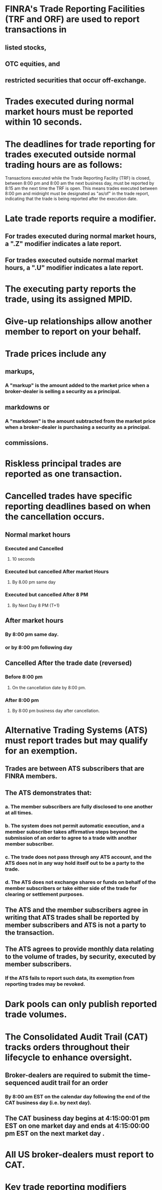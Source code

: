 #+OPTIONS: num:nil toc:nil loc:nil

* FINRA's Trade Reporting Facilities (TRF and ORF) are used to report transactions in
** listed stocks,
** OTC equities, and
** restricted securities that occur off-exchange.

* Trades executed during normal market hours must be reported within 10 seconds.
* The deadlines for trade reporting for trades executed outside normal trading hours are as follows:
Transactions executed while the Trade Reporting Facility (TRF) is closed,
between 8:00 pm and 8:00 am the next business day, must be reported by 8:15 am the next time the TRF is open.
This means trades executed between 8:00 pm and midnight must be designated as "as/of" in the trade report, indicating that the trade is being reported after the execution date.

* Late trade reports require a modifier.
** For trades executed during normal market hours, a ".Z" modifier indicates a late report.
** For trades executed outside normal market hours, a ".U" modifier indicates a late report.

* The executing party reports the trade, using its assigned MPID.
* Give-up relationships allow another member to report on your behalf.

* Trade prices include any
** markups,
*** A "markup" is the amount added to the market price when a broker-dealer is selling a security as a principal.
** markdowns or
*** A "markdown" is the amount subtracted from the market price when a broker-dealer is purchasing a security as a principal.
** commissions.
* Riskless principal trades are reported as one transaction.

* Cancelled trades have specific reporting deadlines based on when the cancellation occurs.
** Normal market hours
*** Executed and Cancelled
**** 10 seconds
*** Executed but cancelled After market Hours
**** By 8.00 pm same day
*** Executed but cancelled After 8 PM
**** By Next Day 8 PM (T+1)
** After market hours
*** By 8:00 pm same day.
*** or by 8:00 pm following day
** Cancelled After the trade date (reversed)
*** Before 8:00 pm
**** On the cancellation date by 8:00 pm. 
*** After 8:00 pm
**** By 8:00 pm business day after cancellation.

* Alternative Trading Systems (ATS) must report trades but may qualify for an exemption.
** Trades are between ATS subscribers that are FINRA members.
** The ATS demonstrates that:
*** a. The member subscribers are fully disclosed to one another at all times.
*** b. The system does not permit automatic execution, and a member subscriber takes affirmative steps beyond the submission of an order to agree to a trade with another member subscriber.
*** c. The trade does not pass through any ATS account, and the ATS does not in any way hold itself out to be a party to the trade.
*** d. The ATS does not exchange shares or funds on behalf of the member subscribers or take either side of the trade for clearing or settlement purposes.
** The ATS and the member subscribers agree in writing that ATS trades shall be reported by member subscribers and ATS is not a party to the transaction.
** The ATS agrees to provide monthly data relating to the volume of trades, by security, executed by member subscribers.
*** If the ATS fails to report such data, its exemption from reporting trades may be revoked.

* Dark pools can only publish reported trade volumes.

* The Consolidated Audit Trail (CAT) tracks orders throughout their lifecycle to enhance oversight.
** Broker-dealers are required to submit the time-sequenced audit trail for an order
*** By 8:00 am EST on the calendar day following the end of the CAT business day (i.e. by next day).
** The CAT business day begins at 4:15:00:01 pm EST on one market day and ends at 4:15:00:00 pm EST on the next market day .

* All US broker-dealers must report to CAT.

* Key trade reporting modifiers covered include:
** .T,
** .U,
** .Z (for late trades);
** .P (prior reference price);
** .W (stop stock);
** as/of (prior day's trade).
** Executed during normal market hours
*** .Z:
**** Reported after the required reporting time.
** Executed during outside market hours
*** .T:
**** Reported in a timely manner.
*** .U:
**** Reported late, exceeding the time limit for reporting.
*** as/of:
**** Cancelled prior to 8:00 PM
**** the cancellation report must be submitted by 8:00 PM that day.
***** It commonly appears as T + N, indicating that the trade was reported on a date later than the trade date.
***** This is typically utilized for transactions executed before 8:00 pm or after 8:00 pm.
*** .P:
** Prior reference time 
**** This modifier signifies that the reported trade includes both the actual execution time and the prior reference time[182][192a][206a].
** Misc
*** .W:
**** Indicate stop stock transactions.
**** Indicate volume weighted average price trades.
** Executed 

* ORF
   The OTC Reporting Facility (ORF) is used for trade reporting in
** OTC equity and
** restricted securities.

* By 8:00 PM the same day
   For trades executed outside of regular market hours and cancelled prior to 8:00 PM on the date of execution, the cancellation report must be submitted by 8:00 PM that day.

* as/of
   as/of denotes execution on a prior day - e.g. for trades executed after 6:30 p.m. and reported before 8:15 a.m. the next day.

* Document the trades manually and report to the primary facility once the outage is resolved
   All trades must be promptly reported. During an outage of a primary reporting facility, a firm has three choices:
** 1) halt trading;
** 2) report on a secondary facility; or
** 3) route trades to another exchange that can report.

* Trade Time
** The trade time must be shown in military-style (example:16:00:00:000)
*** hours,
*** minutes and
*** seconds and
*** (usually) milliseconds.
** This is the time when parties to the transaction have agreed to all essential terms, including the actual price.
** If the price is conditional, the time reported is when the price becomes known - the close of normal market hours (4:00 pm) in this case.

* Exclude from trade report: mark-up, mark-down, and service charge
   In a principal transaction, the reported price must exclude any mark-up, mark-down, and service charge.

* Exempted from trade reporting
** Tender offer transactions,
** New issue transactions,
** Transactions where the buyer and seller have agreed to a price unrelated to the current market price (e.g., a gift)
** Note that some of the aforementioned are reported to the TRF for the purpose of regulatory fee assessments, but not for publication and dissemination.

* Riskless principal trades
** are not exempt from trade reporting.

* Has an obligation to report an OTC transaction
** The Over the Counter Trade Reporting Facility (ORF) is used for reporting OTC transactions.
** Usage is required for FINRA members that have an obligation to report an OTC transaction.

* ADF
** The ADF system facilitates trade acceptance through a trade-by-trade match process.
*** In this process, both parties to the trade submit transaction data, and the ADF system conducts an online match .
*** This implies that both the executing and non-executing parties provide their trade information for the ADF system to compare and determine if there is a match.
** The executing party is required to report the transaction within 10 seconds of execution .
** The non-executing party, they must confirm the transaction within 20 minutes.
*** After receiving trade information from executing party, non-executing party has 20 minutes to review the trade report and either accept or decline the trade.

* Dark Pool
** Interested parties must consult members' web sites to obtain ATS dark pool total volume.
** ATS disseminates their daily trading volumes to the public.
*** Reporting member firm that chooses to publish daily trading volume for transactions in its ATS should:
**** The volume published by the member firm should only include trades that were executed within the dark pool(ATS) and reported to the TRF.

* OAT Audit Trail :
** The OATS trading day ends (and the next day begins) at 4 p.m.
** ET and reports are due by 8 a.m. the next morning.
** Under the CAT system, reports are still due at 8 am. the next morning but the trading day ends and begins at 4:15 p.m. ET.

* OAT and CAT Audit Trail system
** non-FINRA members are exempt from OATS reporting
** No reporting exemptions under the CAT system.
*** All US registered broker-dealers must report.

* within 10 seconds, .T
   This trade took place 4 milliseconds after the close of normal market hours. Note that without the millisecond digits, the trade would appear to be executed during normal market hours (i.e. at the close). However, in this case it is executed outside normal market hours but before 8:00 pm so it must be reported within 10 seconds because the trade reporting system is still open. If the report is timely (within the 10 seconds), the modifier is .T, if it was late, it would include a .U modifier.

* The member who submitted the original trade
   The member who originated each trade has responsibility for reporting its cancellation. This usually is the executing member.

* Member
   In transactions between a member and a non-member, the member must report the trade. Note that the member may be either the executing party or contra party.

* Below the prevailing market price
   The dealer's mark-down is added to the execution price to arrive at the reported trade price. For example, a customer sells 100 shares of ABC to broker dealer B at $10.00 inclusive of a $0.15 markdown. The trade report would indicate a price of $10.15.

* Both the time of execution and the time of the stop stock price
   For stock stop transactions, the trade report must include both the execution time and the time that the stop stock transaction was agreed to. The only exception is when the execution occurs within ten seconds of the stop stock price. In that case only the execution time is required on the trade report.

* within 10 seconds of execution.
   The TRF provides a mechanism for reporting trades. Trades executed during normal market hours must be reported within 10 seconds of execution.

* by Monday at 8:15 am
   Trades executed on non-business days, such as weekends and holidays, must be reported on an "as/of" basis by 8:15 am the next business day following execution. FINRA facilities are not open on Saturdays, Sundays or holidays to accept trade reports.

* Participants are bound to honor and settle the trade
   Participants have an obligation to honor locked-in trades and their terms on the scheduled settlement date.

* as/of
   A trade report is marked as/of when the trade occurred earlier than the current day (e.g., yesterday) or when reporting the reversal of a trade from a previous day.

* It will remain in the System, but will not be subject to the automatic lock-in process.
   If the contra party reviews a Trade Acceptance report and declines the trade, the report will remain in the System, but will not be subject to the automatic lock-in process.

* In no case\
   Individual executions of orders in a security at the same price may not be aggregated into a single transaction report for reporting purposes.

* Investor protection and public interest
   FINRA will grant an exemption to trade reporting only if four conditions are met, and also if the exemption is consistent with investor protection and the public interest. In such circumstances the "executing party" to the trade (typically the seller) is required to report the trade.

* Dark pool
   A dark pool is an ATS in which quotes and orders are concealed. Most orders are placed directly between large institutions.

* Only if execution is after 8:00 a.m.
   A pre-opening trade made before 8:00 a.m. must be reported by 8:15 a.m. EST. A pre-opening trade made after 8:00 EST must be reported within 10 seconds or else it is late.

* CAT
   The Consolidated Audit Trail (CAT) replaced the old systems of the Order Audit Trail System (OATS) and the CBOE's Consolidated Options Audit Trail System (COATS), to provide an accurate, time-sequences record of orders, quotes and transactions. It allows regulators to recreate events in the life cycle of trades to review handling, execution and reporting.

* Introducing broker-dealer
   An introducing broker-dealer contracts with a clearing firm to handle execution and settlement of its orders.

* BD B
   In trades between broker-dealers and customers in ADF securities, the trade report is submitted to the ADF by the broker-dealer.

* By 6:30 p.m. on the same day
   For trades executed between 9:30 a.m. and 4:00 p.m. EST and cancelled after 4:00 p.m. but before 6:30 p.m. on the day of execution, the member must use its best efforts to report cancellation not later than 6:30 p.m. that day. Otherwise, the trade must be reported by 6:30 p.m. the next day.

* ATS
   The MPID identifies not only the member but also the ATS on which it is trading, if the member is operating multiple ATSs.

* On Form T
   Form T is used to submit last sale reports of over-the-counter (OTC) transactions in equity securities for which electronic submission is not possible. For example, a Form T submission may not be possible if the ticker symbol for the security is no longer available.

* Only if the trade is after 6:30 p.m. EST
   The last sale report for trades in ADF-eligible securities executed after 6:30 p.m. must be reported the following business day (T+1) by 8:15 a.m. EST. Trades that occur after market hours but


* $15.20
    When reporting principal transactions, any mark-up, mark-down, or commission is excluded from the trade report. Therefore, the reported price of $15.20 does not include the $0.10 fee Dan pays the broker dealer for executing the transaction.

* 2:04 pm Eastern Time
    On a trade report, the time of execution generally is expressed in hours, minutes, seconds and milliseconds based on Eastern Time in military format, regardless of where the trade takes place or where the firm and client are located.

* Always
    In a give-up relationship, the trade is reported under the MPID of the executing firm, not the reporting firm.

* 06:05:57
    The execution at 6:05:47 pm must be reported within 10 seconds to avoid being late. So it must be reported by 6:05:57 pm.

* help regulators track events in the trade life cycle.
    The CAT system allows regulators to effectively and efficiently track events in the life cycle of a trade, thereby enhancing regulatory oversight of US securities markets.

* .P
    The modifier .P indicates a Prior Reference Price trade i.e. one executed at a time later than a prior reference time.

* Mark-up or service charge
    In a principal trade, the reported purchase price must exclude the selling dealer's mark-up or service charge. So the $0.08 difference is attributable to the mark-up.

* the actual execution price along with a .P modifier.
    A .P modifier flags a late trade at a prior reference price. The report shows the actual 3:44 pm execution price along with the .P modifier.

* The other member is not identified in the initial trade report
    FINRA wants all participants in a riskless principal transaction to be identified. If the other participant is not identified in the initial tape report, the member must submit a non-tape report identifying the member. A non-tape report will ensure the trading volume is not double counted.

* $15.05
    When reporting principal transactions, any mark-down is excluded from the trade report. Therefore, the reported price of $15.20 does not include the $0.15 fee Jane pays the broker dealer for executing the transaction. Net of fees Jane will receive proceeds of $15.05 per share.

* 8:15:00 a.m. EST the same day
    Last sale reports of trades in ADF-eligible securities executed between midnight and 8:00 a.m. EST must be reported by 8:15 a.m. EST on trade date.

* The sell-side
    In this situation, where both parties are executing members, the sell-side has the responsibility to report the transaction, unless the parties agree otherwise.

* one trade for 100,000 shares.
    A riskless principal transaction is treated as one transaction for trade reporting purposes.

* customer orders only.
    Stop stock orders, in which the customer is promised a price for a short period of time, are allowed for customer orders only.

* 100 shares at $28.55
    In a principal trade, a mark-down by a buying dealer must be added back to the trade price. Here the mark-down was $0.10 so the reportable price is $28.45 + $0.10 = $28.55

* By the seller for regulatory transaction fee assessment purposes
    In this case the trade is not reported for publication but must be reported by the seller for regulatory fee assessment.

* One that does not permit automatic execution
    To qualify for exemption an ATS cannot permit automatic execution. It must require affirmative steps by subscribers to agree to a trade.

* an acceptable riskless principal trade.
    This offsets a customer order in a permissible riskless principal transaction.

* More than 10 seconds after execution
    The modifier indicates the trade report is late. For trades in normal market hours, late is more than 10 seconds after execution.

* The complexity of the trade
    FINRA considers several factors when determining consequences for late reporting including trade complexity.

* 22 calendar days after trade date
    Open orders are carried over through T+21 calendar days. On T+22 they remain in the system but are not subject to automatic lock-in.

* $66.75
    For agency buys, the commission is subtracted from the transaction price to determine the reportable price. Here the reportable price is $67.25 - $0.50 = $66.75.

* The cancellation must be reported by 8 PM the next business day.
    For trades executed between 9:30 AM and 4:00 PM and cancelled between 4:00 PM and 8:00 PM, best efforts must be made to report cancellation by 8:00 PM that day. Otherwise it must be reported by 8:00 PM the following business day.

* Days to deliver
    Modifiers like days to deliver provide additional information on trades with delayed settlement like seller's options.

* One
    Quotes, and any trades resulting from those quotes, must use the same MPID.

* It isn't
    On agency transactions, the trade report excludes any commission charged.

* More than 10 seconds after execution
    For trades executed in normal market hours, late means more than 10 seconds after execution.

* Broker S, because it represents the sell-side
    Between two executing member parties, the sell-side reports the trade unless the parties agree otherwise.

* None
    In a dual agency transaction, only the number of shares and price are reported. Commissions are not included.

* $35.00
    When reporting principal sales, any mark-down is excluded from the trade report. So the full $35.00 price is reported, even though Jane receives only $34.70 after the $0.30 mark-down.

* Executing party
    Between member firms, the executing party reports the trade. If both are executing parties, the sell-side reports.

* Step-Out
    In a step-out, one broker executes a trade then allocates shares to the client's account at another broker.

* Within 10 seconds
    For trades in OTC equities executed and cancelled between 9:30 am and 4:00 pm, the cancellation must be reported within 10 seconds.

* The next business day by 8:15:00
    Since this ADF trade occurs after 6:30 pm, it must be reported on T+1 by 8:15 am.

* If the transaction was not reported to the London exchange
    Trades in foreign equities must be reported to ORF unless reported to a foreign exchange.

* when they are not transmitted electronically
    Orders not transmitted electronically to CBOE must be captured upon receipt for the CAT system. Electronically transmitted orders are already systematized.

* TRF\
    A trade executed on Nasdaq is reported to the FINRA/Nasdaq Trade Reporting Facility.

* 8:15 am, .U
    For OTC equity trades made before 8:00 am, the deadline is 8:15 am. Since this trade at 7:36 am is not reported until 9:03 am, it is late so requires a .U modifier.

* Requires a .U modifier
    Trades outside normal market hours reported late (more than 10 seconds) require a .U modifier.

* By 8:00 PM on May 16
    For an OTC equity trade cancelled before 8:00 pm on any date after the trade date, the cancellation must be reported by 8:00 pm that same cancellation date.

* 2:12 + 10 seconds
    The cancellation deadline is based on the earliest of: cancellation on books, notice to contra party, or agreement to cancel. Here the books were cancelled at 2:12 pm so the deadline is 2:12 + 10 seconds.

* Executed during market hours and reported late
    A .Z modifier indicates the trade was executed during normal market hours but reported late (more than 10 seconds after execution).

* Reporting Member
    The Reporting Member is responsible for accurate submission of both sides of the trade, unless the contra party submits its own report.

* The MPID of Firm B
    In a give-up agreement, the executing firm's MPID is used to report trades.

* By 8:00 PM on the following business day
    For a trade executed after hours and cancelled after 8:00 pm, the cancellation must be reported by 8:00 pm the following business day.

* The executing party
    When FINRA grants a trade reporting exemption to an ATS, the executing party member must still report the trade.

* Monthly
    One condition for an ATS trade reporting exemption is that the ATS agrees to provide FINRA monthly data on trade volumes executed.

* Within 10 seconds with a .T modifier
    Trades executed between 8:00 a.m. and 9


* More than 10 seconds after execution
    Trades executed during normal market hours, other than on an exchange, must be reported within 10 seconds of execution. Otherwise, they are designated as late.

* within 10 seconds of execution on FINRA TRF
    FINRA's Trade Reporting Facility (TRF) reports transactions in exchange-listed securities that occur off the exchange. The TRF's hours of operation are 8:00 am to 8:00 pm EST, and all trades during these hours must be reported within 10 seconds.

* within 10 seconds of execution
    Reports for equity trades reported to FINRA's Trade Reporting Facility (TRF) between 8:00 am and 8:00 pm must be made within 10 seconds after execution, or else they must include modifier designating a late trade report.

* Must be submitted within 10 seconds and include a .T modifier
    Trades executed between 4:00:01 p.m. and 8:00 p.m. must be reported within 10 seconds and include a .T modifier

* Affirmatively opt-in
    A member's dark pool transaction data will not be included in published volume unless the member affirmatively opts-in.

* By 8:00 PM the following business day
    If the trade was executed during regular market hours and cancelled after 8:00 PM the same day, the cancellation report must be submitted by 8:00 PM the next business day.

* 20 minutes
    Participants must either input trade reports or accept or decline a trade within 20 minutes after execution.

* $15.35
    When reporting principal purchases, any mark-up is excluded from the trade report. Therefore, the reported price of $15.20 does not include the $0.15 fee Bob pays the broker dealer for executing the transaction. Inclusive of fees, Bob will pay a total cost of $15.35 per share.

* 10 seconds after execution
    During normal market hours, transactions not reported within 10 seconds after execution are designated as late.

* When only one side of the trade is reported
    If only one leg of a riskless principal transaction is reported by a dealer (because the other leg has been reported by another member), a riskless principal capacity indicator must be added to the non-tape, non-clearing report or a clearing-only report.

* Off-exchange trades in listed securities
    TRF (Trade Reporting Facility) provides a mechanism for reporting trades but is not used for trade executions. It is used for off-exchange trades in listed securities. 
